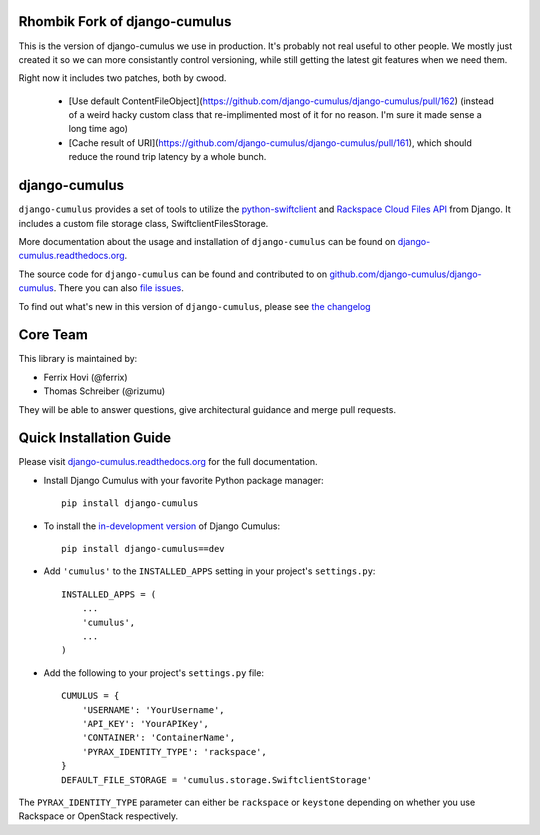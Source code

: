 Rhombik Fork of django-cumulus
==============

This is the version of django-cumulus we use in production. It's probably not real useful to other people. We mostly just created it so we can more consistantly control versioning, while still getting the latest git features when we need them.

Right now it includes two patches, both by cwood.

 * [Use default ContentFileObject](https://github.com/django-cumulus/django-cumulus/pull/162) (instead of a weird hacky custom class that re-implimented most of it for no reason. I'm sure it made sense a long time ago)

 * [Cache result of URI](https://github.com/django-cumulus/django-cumulus/pull/161), which should reduce the round trip latency by a whole bunch.


django-cumulus
==============

``django-cumulus`` provides a set of tools to utilize the
`python-swiftclient`_ and `Rackspace Cloud Files API`_ from Django. It
includes a custom file storage class, SwiftclientFilesStorage.

More documentation about the usage and installation of ``django-cumulus``
can be found on `django-cumulus.readthedocs.org`_.

The source code for ``django-cumulus`` can be found and contributed to on
`github.com/django-cumulus/django-cumulus`_. There you can also `file issues`_.

To find out what's new in this version of ``django-cumulus``, please see
`the changelog`_


Core Team
=========

This library is maintained by:

* Ferrix Hovi (@ferrix)
* Thomas Schreiber (@rizumu)

They will be able to answer questions, give architectural guidance and merge
pull requests.


Quick Installation Guide
========================

Please visit `django-cumulus.readthedocs.org`_ for the full documentation.

* Install Django Cumulus with your favorite Python package manager::

    pip install django-cumulus

* To install the `in-development version`_ of Django Cumulus::

    pip install django-cumulus==dev


* Add ``'cumulus'`` to the ``INSTALLED_APPS`` setting in your
  project's ``settings.py``::

    INSTALLED_APPS = (
        ...
        'cumulus',
        ...
    )

* Add the following to your project's ``settings.py`` file::

    CUMULUS = {
        'USERNAME': 'YourUsername',
        'API_KEY': 'YourAPIKey',
        'CONTAINER': 'ContainerName',
        'PYRAX_IDENTITY_TYPE': 'rackspace',
    }
    DEFAULT_FILE_STORAGE = 'cumulus.storage.SwiftclientStorage'

The ``PYRAX_IDENTITY_TYPE`` parameter can either be ``rackspace`` or ``keystone``
depending on whether you use Rackspace or OpenStack respectively.


.. _github.com/django-cumulus/django-cumulus: https://github.com/django-cumulus/django-cumulus/
.. _django-cumulus.readthedocs.org: http://django-cumulus.readthedocs.org/
.. _python-swiftclient: https://pypi.python.org/pypi/python-swiftclient/
.. _Rackspace Cloud Files API: http://www.rackspace.com/cloud/files/api/
.. _file issues: https://github.com/django-cumulus/django-cumulus/issues/
.. _in-development version: https://github.com/django-cumulus/django-cumulus/tarball/master#egg=django-cumulus-dev
.. _the changelog: http://django-cumulus.readthedocs.org/en/latest/changelog.html
